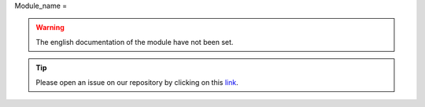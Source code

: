 Module_name
=

.. warning::

    The english documentation of the module have not been set.

.. tip::

    Please open an issue on our repository by clicking on this `link <https://github.com/openforis/sepal-doc/issues/new?assignees=&labels=&template=documentation-needed.md>`__.
